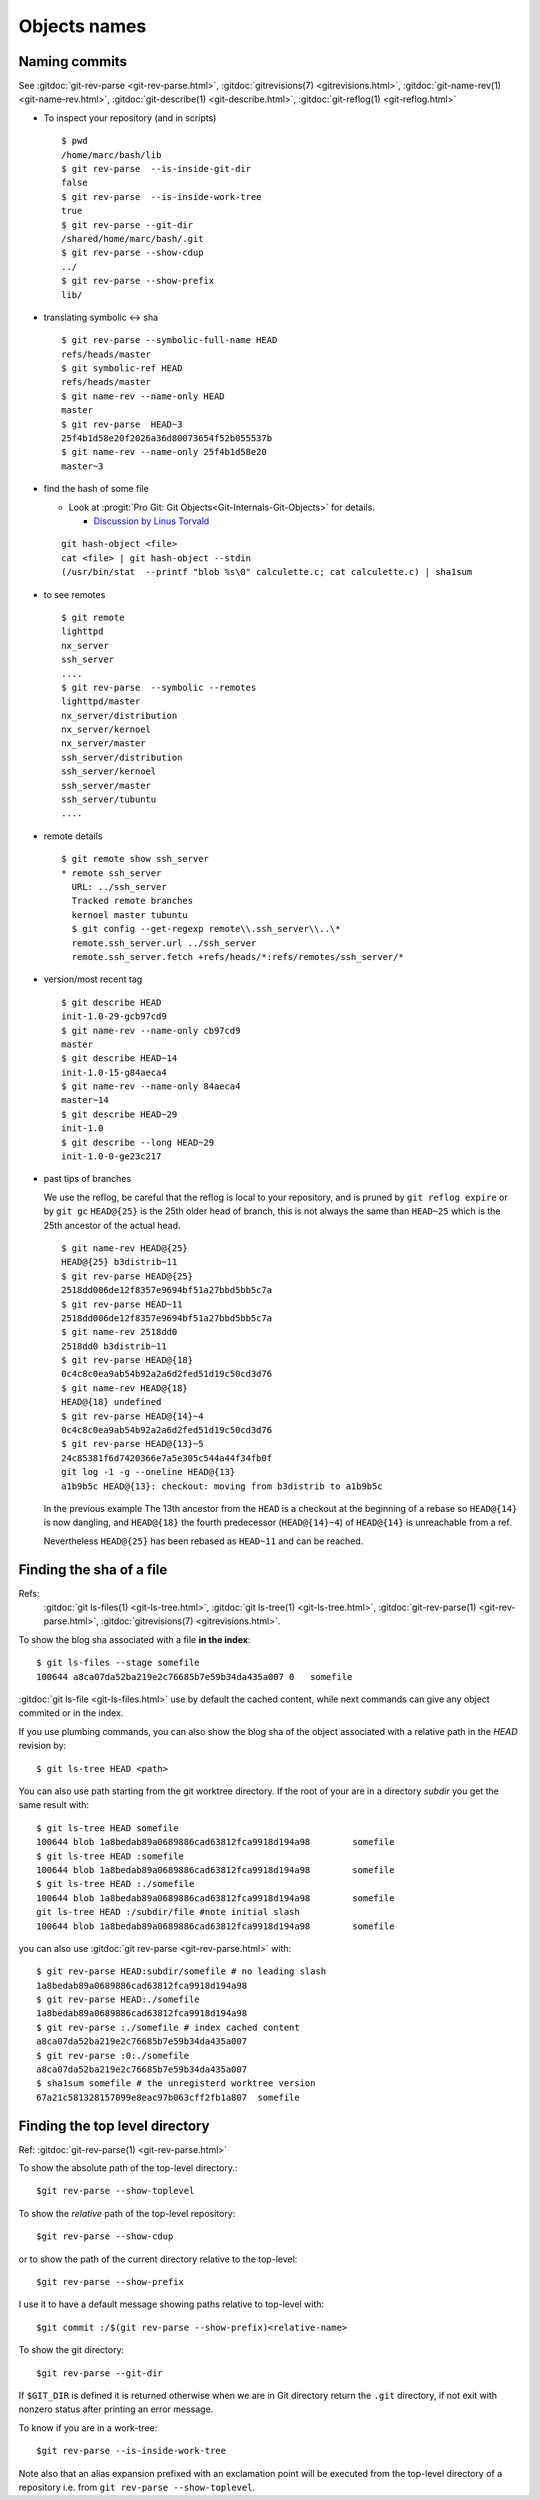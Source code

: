 .. _naming_commits:

Objects names
=============

Naming commits
--------------

.. index:: pair;git;rev-parse

See :gitdoc:`git-rev-parse <git-rev-parse.html>`,
:gitdoc:`gitrevisions(7) <gitrevisions.html>`,
:gitdoc:`git-name-rev(1) <git-name-rev.html>`,
:gitdoc:`git-describe(1) <git-describe.html>`,
:gitdoc:`git-reflog(1) <git-reflog.html>`

-   To inspect your repository (and in scripts)

    ::

        $ pwd
        /home/marc/bash/lib
        $ git rev-parse  --is-inside-git-dir
        false
        $ git rev-parse  --is-inside-work-tree
        true
        $ git rev-parse --git-dir
        /shared/home/marc/bash/.git
        $ git rev-parse --show-cdup
        ../
        $ git rev-parse --show-prefix
        lib/

-   translating symbolic <-> sha

    ::

        $ git rev-parse --symbolic-full-name HEAD
        refs/heads/master
        $ git symbolic-ref HEAD
        refs/heads/master
        $ git name-rev --name-only HEAD
        master
        $ git rev-parse  HEAD~3
        25f4b1d58e20f2026a36d80073654f52b055537b
        $ git name-rev --name-only 25f4b1d58e20
        master~3

.. index::
   hash
   single:git; hash-object

-   find the hash of some file

    -   Look at :progit:`Pro Git: Git
        Objects<Git-Internals-Git-Objects>`
        for details.

        -   `Discussion by Linus Torvald
            <http://article.gmane.org/gmane.comp.version-control.git/44849>`_

    ::

        git hash-object <file>
        cat <file> | git hash-object --stdin
        (/usr/bin/stat  --printf "blob %s\0" calculette.c; cat calculette.c) | sha1sum

.. index::
   pair:git; remote

-   to see remotes

    ::

        $ git remote
        lighttpd
        nx_server
        ssh_server
        ....
        $ git rev-parse  --symbolic --remotes
        lighttpd/master
        nx_server/distribution
        nx_server/kernoel
        nx_server/master
        ssh_server/distribution
        ssh_server/kernoel
        ssh_server/master
        ssh_server/tubuntu
        ....

-   remote details

    ::

        $ git remote show ssh_server
        * remote ssh_server
          URL: ../ssh_server
          Tracked remote branches
          kernoel master tubuntu
          $ git config --get-regexp remote\\.ssh_server\\..\*
          remote.ssh_server.url ../ssh_server
          remote.ssh_server.fetch +refs/heads/*:refs/remotes/ssh_server/*

.. index::
   pair:git;describe

-   version/most recent tag

    ::

        $ git describe HEAD
        init-1.0-29-gcb97cd9
        $ git name-rev --name-only cb97cd9
        master
        $ git describe HEAD~14
        init-1.0-15-g84aeca4
        $ git name-rev --name-only 84aeca4
        master~14
        $ git describe HEAD~29
        init-1.0
        $ git describe --long HEAD~29
        init-1.0-0-ge23c217


.. index::
   pair:git;name-rev

-   past tips of branches

    We use the reflog, be careful that the reflog is local to your
    repository, and is pruned by ``git reflog expire`` or by ``git gc``
    ``HEAD@{25}`` is the 25th older head of branch, this is not always
    the same than ``HEAD~25`` which is the 25th ancestor of the
    actual head.
    ::

        $ git name-rev HEAD@{25}
        HEAD@{25} b3distrib~11
        $ git rev-parse HEAD@{25}
        2518dd006de12f8357e9694bf51a27bbd5bb5c7a
        $ git rev-parse HEAD~11
        2518dd006de12f8357e9694bf51a27bbd5bb5c7a
        $ git name-rev 2518dd0
        2518dd0 b3distrib~11
        $ git rev-parse HEAD@{18}
        0c4c8c0ea9ab54b92a2a6d2fed51d19c50cd3d76
        $ git name-rev HEAD@{18}
        HEAD@{18} undefined
        $ git rev-parse HEAD@{14}~4
        0c4c8c0ea9ab54b92a2a6d2fed51d19c50cd3d76
        $ git rev-parse HEAD@{13}~5
        24c85381f6d7420366e7a5e305c544a44f34fb0f
        git log -1 -g --oneline HEAD@{13}
        a1b9b5c HEAD@{13}: checkout: moving from b3distrib to a1b9b5c

    In the previous example The 13th ancestor from the ``HEAD`` is a
    checkout at the beginning of a rebase so ``HEAD@{14}`` is now
    dangling, and ``HEAD@{18}`` the fourth predecessor (``HEAD@{14}~4``) of
    ``HEAD@{14}`` is unreachable from a ref.

    Nevertheless ``HEAD@{25}`` has been rebased as  ``HEAD~11`` and
    can be reached.

..  index::
    pair object; sha
    single: file; sha
    single: git;ls-files
    single: git; ls-tree


Finding the sha of a file
-------------------------

Refs:
    :gitdoc:`git ls-files(1) <git-ls-tree.html>`,
    :gitdoc:`git ls-tree(1) <git-ls-tree.html>`,
    :gitdoc:`git-rev-parse(1) <git-rev-parse.html>`,
    :gitdoc:`gitrevisions(7) <gitrevisions.html>`.

To show the blog sha associated with a file **in the index**:

::

    $ git ls-files --stage somefile
    100644 a8ca07da52ba219e2c76685b7e59b34da435a007 0	somefile

:gitdoc:`git ls-file <git-ls-files.html>` use by default the cached
content, while next commands can give any object commited or in the index.

If you use plumbing commands, you can also show the blog sha of the
object associated with a relative path in the *HEAD* revision by::

    $ git ls-tree HEAD <path>

You can also use path starting from the git worktree directory.
If the root of your are in a directory *subdir* you get the same
result with::

    $ git ls-tree HEAD somefile
    100644 blob 1a8bedab89a0689886cad63812fca9918d194a98	somefile
    $ git ls-tree HEAD :somefile
    100644 blob 1a8bedab89a0689886cad63812fca9918d194a98	somefile
    $ git ls-tree HEAD :./somefile
    100644 blob 1a8bedab89a0689886cad63812fca9918d194a98	somefile
    git ls-tree HEAD :/subdir/file #note initial slash
    100644 blob 1a8bedab89a0689886cad63812fca9918d194a98	somefile

you can also use :gitdoc:`git rev-parse <git-rev-parse.html>` with::

    $ git rev-parse HEAD:subdir/somefile # no leading slash
    1a8bedab89a0689886cad63812fca9918d194a98
    $ git rev-parse HEAD:./somefile
    1a8bedab89a0689886cad63812fca9918d194a98
    $ git rev-parse :./somefile # index cached content
    a8ca07da52ba219e2c76685b7e59b34da435a007
    $ git rev-parse :0:./somefile
    a8ca07da52ba219e2c76685b7e59b34da435a007
    $ sha1sum somefile # the unregisterd worktree version
    67a21c581328157099e8eac97b063cff2fb1a807  somefile


Finding the top level directory
-------------------------------

.. index::
   single: git;rev-parse

Ref: :gitdoc:`git-rev-parse(1) <git-rev-parse.html>`

To show the absolute path of the top-level directory.:
::

    $git rev-parse --show-toplevel

To show the *relative* path of the top-level repository::

    $git rev-parse --show-cdup

or to show the path of the current directory relative to the
top-level::

    $git rev-parse --show-prefix

I use it to have a default message showing paths relative to top-level
with::

    $git commit :/$(git rev-parse --show-prefix)<relative-name>


To show the git directory:
::

    $git rev-parse --git-dir

If ``$GIT_DIR`` is defined it is  returned otherwise when we are in
Git directory return the ``.git`` directory, if not exit with nonzero
status after printing an error message.

To know if you are in a work-tree::

    $git rev-parse --is-inside-work-tree

Note also that an alias expansion  prefixed with an exclamation point
will be executed from the top-level directory of a repository
i.e. from ``git rev-parse --show-toplevel``.
